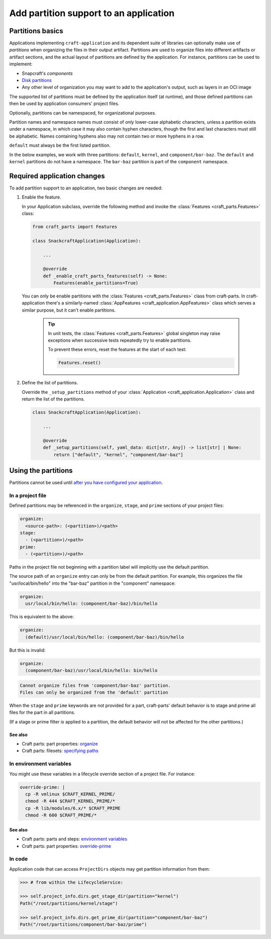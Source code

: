 ******************************************
Add partition support to an application
******************************************

Partitions basics
=================

.. Insert link below to new Snapcraft docs when this is merged and live:
   https://github.com/canonical/snapcraft/issues/4857

Applications implementing ``craft-application`` and its dependent suite of
libraries can optionally make use of *partitions* when organizing the files in
their output artifact.  Partitions are used to organize files into different
artifacts or artifact sections, and the actual layout of partitions are defined
by the application.  For instance, partitions can be used to implement:

* Snapcraft's *components*
* `Disk partitions <https://en.wikipedia.org/wiki/Disk_partitioning>`_
* Any other level of organization you may want to add to the application's
  output, such as layers in an OCI image

The supported list of partitions must be defined by the application itself (at
runtime), and those defined partitions can then be used by application
consumers' project files.

Optionally, partitions can be namespaced, for organizational purposes.

Partition names and namespace names must consist of *only* lower-case
alphabetic characters, unless a partition exists under a namespace, in which
case it may also contain hyphen characters, though the first and last
characters must still be alphabetic.  Names containing hyphens also may not
contain two or more hyphens in a row.

``default`` must always be the first listed partition.

In the below examples, we work with three partitions: ``default``, ``kernel``,
and ``component/bar-baz``.  The ``default`` and ``kernel`` partitions do not
have a namespace.  The ``bar-baz`` partition is part of the ``component``
namespace.

.. _app_changes:

Required application changes
============================

To add partition support to an application, two basic changes are needed:

#. Enable the feature.

   In your Application subclass, override the following method and invoke the
   :class:`Features <craft_parts.Features>` class:

   .. code-block:: python

     from craft_parts import Features

     class SnackcraftApplication(Application):

         ...

         @override
         def _enable_craft_parts_features(self) -> None:
             Features(enable_partitions=True)

   You can only be enable partitions with the :class:`Features
   <craft_parts.Features>` class from craft-parts. In craft-application
   there's a similarly-named :class:`AppFeatures
   <craft_application.AppFeatures>` class which serves a similar purpose,
   but it can't enable partitions.

    .. Tip::
      In unit tests, the :class:`Features <craft_parts.Features>` global
      singleton may raise exceptions when successive tests repeatedly try to
      enable partitions.

      To prevent these errors, reset the features at the start of each test:

      .. code-block:: python

        Features.reset()



#. Define the list of partitions.

   Override the  ``_setup_partitions`` method of your :class:`Application
   <craft_application.Application>` class and return the list of the
   partitions.

   .. code-block:: python

     class SnackcraftApplication(Application):

         ...

         @override
         def _setup_partitions(self, yaml_data: dict[str, Any]) -> list[str] | None:
             return ["default", "kernel", "component/bar-baz"]

Using the partitions
====================

Partitions cannot be used until `after you have configured your application
<#app-changes>`_.

In a project file
-----------------

Defined partitions may be referenced in the ``organize``, ``stage``, and
``prime`` sections of your project files:

.. code-block:: yaml

  organize:
    <source-path>: (<partition>)/<path>
  stage:
    - (<partition>)/<path>
  prime:
    - (<partition>)/<path>

Paths in the project file not beginning with a partition label will implicitly
use the default partition.

The source path of an ``organize`` entry can only be from the default
partition.  For example, this organizes the file "usr/local/bin/hello" into the
"bar-baz" partition in the "component" namespace:

.. code-block:: yaml

  organize:
    usr/local/bin/hello: (component/bar-baz)/bin/hello

This is equivalent to the above:

.. code-block:: yaml

  organize:
    (default)/usr/local/bin/hello: (component/bar-baz)/bin/hello

But this is invalid:

.. code-block:: yaml

  organize:
    (component/bar-baz)/usr/local/bin/hello: bin/hello

.. code-block:: text

  Cannot organize files from 'component/bar-baz' partition.
  Files can only be organized from the 'default' partition

When the ``stage`` and ``prime`` keywords are not provided for a part,
craft-parts' default behavior is to stage and prime all files for the part in
all partitions.

(If a stage or prime filter *is* applied to a partition, the default behavior
will not be affected for the other partitions.)

See also
^^^^^^^^

* Craft parts: part properties: `organize`_
* Craft parts: filesets: `specifying paths`_

In environment variables
------------------------

You might use these variables in a lifecycle override section of a project
file.  For instance:

.. code-block:: yaml

  override-prime: |
    cp -R vmlinux $CRAFT_KERNEL_PRIME/
    chmod -R 444 $CRAFT_KERNEL_PRIME/*
    cp -R lib/modules/6.x/* $CRAFT_PRIME
    chmod -R 600 $CRAFT_PRIME/*

See also
^^^^^^^^

* Craft parts: parts and steps: `environment variables`_
* Craft parts: part properties: `override-prime`_

In code
-------

Application code that can access ``ProjectDirs`` objects may get partition
information from them:

.. code-block:: python-console

  >>> # from within the LifecycleService:

  >>> self.project_info.dirs.get_stage_dir(partition="kernel")
  Path("/root/partitions/kernel/stage")

  >>> self.project_info.dirs.get_prime_dir(partition="component/bar-baz")
  Path("/root/partitions/component/bar-baz/prime")


.. _organize: https://canonical-craft-parts.readthedocs-hosted.com/en/latest/common/craft-parts/reference/part_properties.html#organize
.. _specifying paths: https://canonical-craft-parts.readthedocs-hosted.com/en/latest/common/craft-parts/explanation/filesets.html#partitions
.. _environment variables: https://canonical-craft-parts.readthedocs-hosted.com/en/latest/reference/parts_steps.html#partition-specific-output-directory-environment-variables
.. _override-prime: https://canonical-craft-parts.readthedocs-hosted.com/en/latest/common/craft-parts/reference/part_properties.html#override-prime
